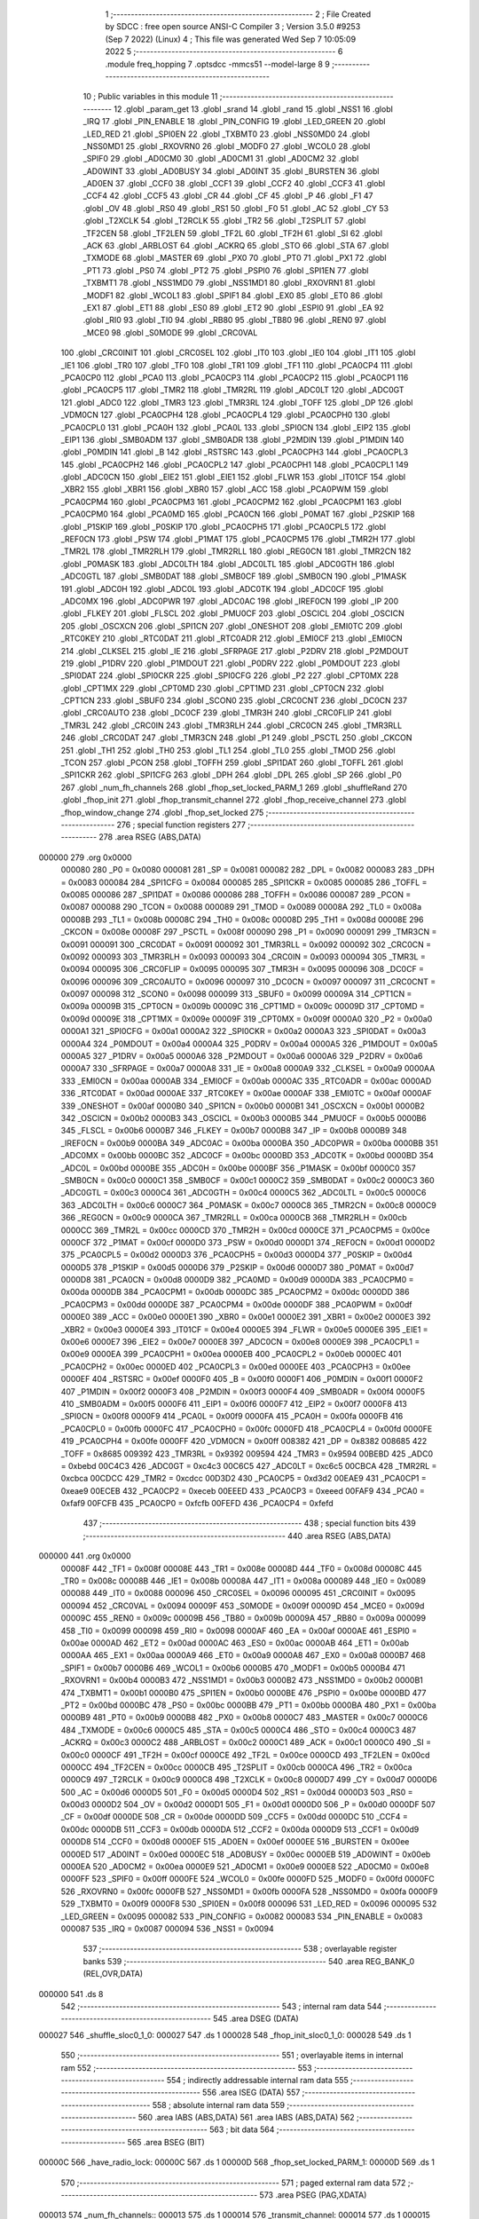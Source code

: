                                       1 ;--------------------------------------------------------
                                      2 ; File Created by SDCC : free open source ANSI-C Compiler
                                      3 ; Version 3.5.0 #9253 (Sep  7 2022) (Linux)
                                      4 ; This file was generated Wed Sep  7 10:05:09 2022
                                      5 ;--------------------------------------------------------
                                      6 	.module freq_hopping
                                      7 	.optsdcc -mmcs51 --model-large
                                      8 	
                                      9 ;--------------------------------------------------------
                                     10 ; Public variables in this module
                                     11 ;--------------------------------------------------------
                                     12 	.globl _param_get
                                     13 	.globl _srand
                                     14 	.globl _rand
                                     15 	.globl _NSS1
                                     16 	.globl _IRQ
                                     17 	.globl _PIN_ENABLE
                                     18 	.globl _PIN_CONFIG
                                     19 	.globl _LED_GREEN
                                     20 	.globl _LED_RED
                                     21 	.globl _SPI0EN
                                     22 	.globl _TXBMT0
                                     23 	.globl _NSS0MD0
                                     24 	.globl _NSS0MD1
                                     25 	.globl _RXOVRN0
                                     26 	.globl _MODF0
                                     27 	.globl _WCOL0
                                     28 	.globl _SPIF0
                                     29 	.globl _AD0CM0
                                     30 	.globl _AD0CM1
                                     31 	.globl _AD0CM2
                                     32 	.globl _AD0WINT
                                     33 	.globl _AD0BUSY
                                     34 	.globl _AD0INT
                                     35 	.globl _BURSTEN
                                     36 	.globl _AD0EN
                                     37 	.globl _CCF0
                                     38 	.globl _CCF1
                                     39 	.globl _CCF2
                                     40 	.globl _CCF3
                                     41 	.globl _CCF4
                                     42 	.globl _CCF5
                                     43 	.globl _CR
                                     44 	.globl _CF
                                     45 	.globl _P
                                     46 	.globl _F1
                                     47 	.globl _OV
                                     48 	.globl _RS0
                                     49 	.globl _RS1
                                     50 	.globl _F0
                                     51 	.globl _AC
                                     52 	.globl _CY
                                     53 	.globl _T2XCLK
                                     54 	.globl _T2RCLK
                                     55 	.globl _TR2
                                     56 	.globl _T2SPLIT
                                     57 	.globl _TF2CEN
                                     58 	.globl _TF2LEN
                                     59 	.globl _TF2L
                                     60 	.globl _TF2H
                                     61 	.globl _SI
                                     62 	.globl _ACK
                                     63 	.globl _ARBLOST
                                     64 	.globl _ACKRQ
                                     65 	.globl _STO
                                     66 	.globl _STA
                                     67 	.globl _TXMODE
                                     68 	.globl _MASTER
                                     69 	.globl _PX0
                                     70 	.globl _PT0
                                     71 	.globl _PX1
                                     72 	.globl _PT1
                                     73 	.globl _PS0
                                     74 	.globl _PT2
                                     75 	.globl _PSPI0
                                     76 	.globl _SPI1EN
                                     77 	.globl _TXBMT1
                                     78 	.globl _NSS1MD0
                                     79 	.globl _NSS1MD1
                                     80 	.globl _RXOVRN1
                                     81 	.globl _MODF1
                                     82 	.globl _WCOL1
                                     83 	.globl _SPIF1
                                     84 	.globl _EX0
                                     85 	.globl _ET0
                                     86 	.globl _EX1
                                     87 	.globl _ET1
                                     88 	.globl _ES0
                                     89 	.globl _ET2
                                     90 	.globl _ESPI0
                                     91 	.globl _EA
                                     92 	.globl _RI0
                                     93 	.globl _TI0
                                     94 	.globl _RB80
                                     95 	.globl _TB80
                                     96 	.globl _REN0
                                     97 	.globl _MCE0
                                     98 	.globl _S0MODE
                                     99 	.globl _CRC0VAL
                                    100 	.globl _CRC0INIT
                                    101 	.globl _CRC0SEL
                                    102 	.globl _IT0
                                    103 	.globl _IE0
                                    104 	.globl _IT1
                                    105 	.globl _IE1
                                    106 	.globl _TR0
                                    107 	.globl _TF0
                                    108 	.globl _TR1
                                    109 	.globl _TF1
                                    110 	.globl _PCA0CP4
                                    111 	.globl _PCA0CP0
                                    112 	.globl _PCA0
                                    113 	.globl _PCA0CP3
                                    114 	.globl _PCA0CP2
                                    115 	.globl _PCA0CP1
                                    116 	.globl _PCA0CP5
                                    117 	.globl _TMR2
                                    118 	.globl _TMR2RL
                                    119 	.globl _ADC0LT
                                    120 	.globl _ADC0GT
                                    121 	.globl _ADC0
                                    122 	.globl _TMR3
                                    123 	.globl _TMR3RL
                                    124 	.globl _TOFF
                                    125 	.globl _DP
                                    126 	.globl _VDM0CN
                                    127 	.globl _PCA0CPH4
                                    128 	.globl _PCA0CPL4
                                    129 	.globl _PCA0CPH0
                                    130 	.globl _PCA0CPL0
                                    131 	.globl _PCA0H
                                    132 	.globl _PCA0L
                                    133 	.globl _SPI0CN
                                    134 	.globl _EIP2
                                    135 	.globl _EIP1
                                    136 	.globl _SMB0ADM
                                    137 	.globl _SMB0ADR
                                    138 	.globl _P2MDIN
                                    139 	.globl _P1MDIN
                                    140 	.globl _P0MDIN
                                    141 	.globl _B
                                    142 	.globl _RSTSRC
                                    143 	.globl _PCA0CPH3
                                    144 	.globl _PCA0CPL3
                                    145 	.globl _PCA0CPH2
                                    146 	.globl _PCA0CPL2
                                    147 	.globl _PCA0CPH1
                                    148 	.globl _PCA0CPL1
                                    149 	.globl _ADC0CN
                                    150 	.globl _EIE2
                                    151 	.globl _EIE1
                                    152 	.globl _FLWR
                                    153 	.globl _IT01CF
                                    154 	.globl _XBR2
                                    155 	.globl _XBR1
                                    156 	.globl _XBR0
                                    157 	.globl _ACC
                                    158 	.globl _PCA0PWM
                                    159 	.globl _PCA0CPM4
                                    160 	.globl _PCA0CPM3
                                    161 	.globl _PCA0CPM2
                                    162 	.globl _PCA0CPM1
                                    163 	.globl _PCA0CPM0
                                    164 	.globl _PCA0MD
                                    165 	.globl _PCA0CN
                                    166 	.globl _P0MAT
                                    167 	.globl _P2SKIP
                                    168 	.globl _P1SKIP
                                    169 	.globl _P0SKIP
                                    170 	.globl _PCA0CPH5
                                    171 	.globl _PCA0CPL5
                                    172 	.globl _REF0CN
                                    173 	.globl _PSW
                                    174 	.globl _P1MAT
                                    175 	.globl _PCA0CPM5
                                    176 	.globl _TMR2H
                                    177 	.globl _TMR2L
                                    178 	.globl _TMR2RLH
                                    179 	.globl _TMR2RLL
                                    180 	.globl _REG0CN
                                    181 	.globl _TMR2CN
                                    182 	.globl _P0MASK
                                    183 	.globl _ADC0LTH
                                    184 	.globl _ADC0LTL
                                    185 	.globl _ADC0GTH
                                    186 	.globl _ADC0GTL
                                    187 	.globl _SMB0DAT
                                    188 	.globl _SMB0CF
                                    189 	.globl _SMB0CN
                                    190 	.globl _P1MASK
                                    191 	.globl _ADC0H
                                    192 	.globl _ADC0L
                                    193 	.globl _ADC0TK
                                    194 	.globl _ADC0CF
                                    195 	.globl _ADC0MX
                                    196 	.globl _ADC0PWR
                                    197 	.globl _ADC0AC
                                    198 	.globl _IREF0CN
                                    199 	.globl _IP
                                    200 	.globl _FLKEY
                                    201 	.globl _FLSCL
                                    202 	.globl _PMU0CF
                                    203 	.globl _OSCICL
                                    204 	.globl _OSCICN
                                    205 	.globl _OSCXCN
                                    206 	.globl _SPI1CN
                                    207 	.globl _ONESHOT
                                    208 	.globl _EMI0TC
                                    209 	.globl _RTC0KEY
                                    210 	.globl _RTC0DAT
                                    211 	.globl _RTC0ADR
                                    212 	.globl _EMI0CF
                                    213 	.globl _EMI0CN
                                    214 	.globl _CLKSEL
                                    215 	.globl _IE
                                    216 	.globl _SFRPAGE
                                    217 	.globl _P2DRV
                                    218 	.globl _P2MDOUT
                                    219 	.globl _P1DRV
                                    220 	.globl _P1MDOUT
                                    221 	.globl _P0DRV
                                    222 	.globl _P0MDOUT
                                    223 	.globl _SPI0DAT
                                    224 	.globl _SPI0CKR
                                    225 	.globl _SPI0CFG
                                    226 	.globl _P2
                                    227 	.globl _CPT0MX
                                    228 	.globl _CPT1MX
                                    229 	.globl _CPT0MD
                                    230 	.globl _CPT1MD
                                    231 	.globl _CPT0CN
                                    232 	.globl _CPT1CN
                                    233 	.globl _SBUF0
                                    234 	.globl _SCON0
                                    235 	.globl _CRC0CNT
                                    236 	.globl _DC0CN
                                    237 	.globl _CRC0AUTO
                                    238 	.globl _DC0CF
                                    239 	.globl _TMR3H
                                    240 	.globl _CRC0FLIP
                                    241 	.globl _TMR3L
                                    242 	.globl _CRC0IN
                                    243 	.globl _TMR3RLH
                                    244 	.globl _CRC0CN
                                    245 	.globl _TMR3RLL
                                    246 	.globl _CRC0DAT
                                    247 	.globl _TMR3CN
                                    248 	.globl _P1
                                    249 	.globl _PSCTL
                                    250 	.globl _CKCON
                                    251 	.globl _TH1
                                    252 	.globl _TH0
                                    253 	.globl _TL1
                                    254 	.globl _TL0
                                    255 	.globl _TMOD
                                    256 	.globl _TCON
                                    257 	.globl _PCON
                                    258 	.globl _TOFFH
                                    259 	.globl _SPI1DAT
                                    260 	.globl _TOFFL
                                    261 	.globl _SPI1CKR
                                    262 	.globl _SPI1CFG
                                    263 	.globl _DPH
                                    264 	.globl _DPL
                                    265 	.globl _SP
                                    266 	.globl _P0
                                    267 	.globl _num_fh_channels
                                    268 	.globl _fhop_set_locked_PARM_1
                                    269 	.globl _shuffleRand
                                    270 	.globl _fhop_init
                                    271 	.globl _fhop_transmit_channel
                                    272 	.globl _fhop_receive_channel
                                    273 	.globl _fhop_window_change
                                    274 	.globl _fhop_set_locked
                                    275 ;--------------------------------------------------------
                                    276 ; special function registers
                                    277 ;--------------------------------------------------------
                                    278 	.area RSEG    (ABS,DATA)
      000000                        279 	.org 0x0000
                           000080   280 _P0	=	0x0080
                           000081   281 _SP	=	0x0081
                           000082   282 _DPL	=	0x0082
                           000083   283 _DPH	=	0x0083
                           000084   284 _SPI1CFG	=	0x0084
                           000085   285 _SPI1CKR	=	0x0085
                           000085   286 _TOFFL	=	0x0085
                           000086   287 _SPI1DAT	=	0x0086
                           000086   288 _TOFFH	=	0x0086
                           000087   289 _PCON	=	0x0087
                           000088   290 _TCON	=	0x0088
                           000089   291 _TMOD	=	0x0089
                           00008A   292 _TL0	=	0x008a
                           00008B   293 _TL1	=	0x008b
                           00008C   294 _TH0	=	0x008c
                           00008D   295 _TH1	=	0x008d
                           00008E   296 _CKCON	=	0x008e
                           00008F   297 _PSCTL	=	0x008f
                           000090   298 _P1	=	0x0090
                           000091   299 _TMR3CN	=	0x0091
                           000091   300 _CRC0DAT	=	0x0091
                           000092   301 _TMR3RLL	=	0x0092
                           000092   302 _CRC0CN	=	0x0092
                           000093   303 _TMR3RLH	=	0x0093
                           000093   304 _CRC0IN	=	0x0093
                           000094   305 _TMR3L	=	0x0094
                           000095   306 _CRC0FLIP	=	0x0095
                           000095   307 _TMR3H	=	0x0095
                           000096   308 _DC0CF	=	0x0096
                           000096   309 _CRC0AUTO	=	0x0096
                           000097   310 _DC0CN	=	0x0097
                           000097   311 _CRC0CNT	=	0x0097
                           000098   312 _SCON0	=	0x0098
                           000099   313 _SBUF0	=	0x0099
                           00009A   314 _CPT1CN	=	0x009a
                           00009B   315 _CPT0CN	=	0x009b
                           00009C   316 _CPT1MD	=	0x009c
                           00009D   317 _CPT0MD	=	0x009d
                           00009E   318 _CPT1MX	=	0x009e
                           00009F   319 _CPT0MX	=	0x009f
                           0000A0   320 _P2	=	0x00a0
                           0000A1   321 _SPI0CFG	=	0x00a1
                           0000A2   322 _SPI0CKR	=	0x00a2
                           0000A3   323 _SPI0DAT	=	0x00a3
                           0000A4   324 _P0MDOUT	=	0x00a4
                           0000A4   325 _P0DRV	=	0x00a4
                           0000A5   326 _P1MDOUT	=	0x00a5
                           0000A5   327 _P1DRV	=	0x00a5
                           0000A6   328 _P2MDOUT	=	0x00a6
                           0000A6   329 _P2DRV	=	0x00a6
                           0000A7   330 _SFRPAGE	=	0x00a7
                           0000A8   331 _IE	=	0x00a8
                           0000A9   332 _CLKSEL	=	0x00a9
                           0000AA   333 _EMI0CN	=	0x00aa
                           0000AB   334 _EMI0CF	=	0x00ab
                           0000AC   335 _RTC0ADR	=	0x00ac
                           0000AD   336 _RTC0DAT	=	0x00ad
                           0000AE   337 _RTC0KEY	=	0x00ae
                           0000AF   338 _EMI0TC	=	0x00af
                           0000AF   339 _ONESHOT	=	0x00af
                           0000B0   340 _SPI1CN	=	0x00b0
                           0000B1   341 _OSCXCN	=	0x00b1
                           0000B2   342 _OSCICN	=	0x00b2
                           0000B3   343 _OSCICL	=	0x00b3
                           0000B5   344 _PMU0CF	=	0x00b5
                           0000B6   345 _FLSCL	=	0x00b6
                           0000B7   346 _FLKEY	=	0x00b7
                           0000B8   347 _IP	=	0x00b8
                           0000B9   348 _IREF0CN	=	0x00b9
                           0000BA   349 _ADC0AC	=	0x00ba
                           0000BA   350 _ADC0PWR	=	0x00ba
                           0000BB   351 _ADC0MX	=	0x00bb
                           0000BC   352 _ADC0CF	=	0x00bc
                           0000BD   353 _ADC0TK	=	0x00bd
                           0000BD   354 _ADC0L	=	0x00bd
                           0000BE   355 _ADC0H	=	0x00be
                           0000BF   356 _P1MASK	=	0x00bf
                           0000C0   357 _SMB0CN	=	0x00c0
                           0000C1   358 _SMB0CF	=	0x00c1
                           0000C2   359 _SMB0DAT	=	0x00c2
                           0000C3   360 _ADC0GTL	=	0x00c3
                           0000C4   361 _ADC0GTH	=	0x00c4
                           0000C5   362 _ADC0LTL	=	0x00c5
                           0000C6   363 _ADC0LTH	=	0x00c6
                           0000C7   364 _P0MASK	=	0x00c7
                           0000C8   365 _TMR2CN	=	0x00c8
                           0000C9   366 _REG0CN	=	0x00c9
                           0000CA   367 _TMR2RLL	=	0x00ca
                           0000CB   368 _TMR2RLH	=	0x00cb
                           0000CC   369 _TMR2L	=	0x00cc
                           0000CD   370 _TMR2H	=	0x00cd
                           0000CE   371 _PCA0CPM5	=	0x00ce
                           0000CF   372 _P1MAT	=	0x00cf
                           0000D0   373 _PSW	=	0x00d0
                           0000D1   374 _REF0CN	=	0x00d1
                           0000D2   375 _PCA0CPL5	=	0x00d2
                           0000D3   376 _PCA0CPH5	=	0x00d3
                           0000D4   377 _P0SKIP	=	0x00d4
                           0000D5   378 _P1SKIP	=	0x00d5
                           0000D6   379 _P2SKIP	=	0x00d6
                           0000D7   380 _P0MAT	=	0x00d7
                           0000D8   381 _PCA0CN	=	0x00d8
                           0000D9   382 _PCA0MD	=	0x00d9
                           0000DA   383 _PCA0CPM0	=	0x00da
                           0000DB   384 _PCA0CPM1	=	0x00db
                           0000DC   385 _PCA0CPM2	=	0x00dc
                           0000DD   386 _PCA0CPM3	=	0x00dd
                           0000DE   387 _PCA0CPM4	=	0x00de
                           0000DF   388 _PCA0PWM	=	0x00df
                           0000E0   389 _ACC	=	0x00e0
                           0000E1   390 _XBR0	=	0x00e1
                           0000E2   391 _XBR1	=	0x00e2
                           0000E3   392 _XBR2	=	0x00e3
                           0000E4   393 _IT01CF	=	0x00e4
                           0000E5   394 _FLWR	=	0x00e5
                           0000E6   395 _EIE1	=	0x00e6
                           0000E7   396 _EIE2	=	0x00e7
                           0000E8   397 _ADC0CN	=	0x00e8
                           0000E9   398 _PCA0CPL1	=	0x00e9
                           0000EA   399 _PCA0CPH1	=	0x00ea
                           0000EB   400 _PCA0CPL2	=	0x00eb
                           0000EC   401 _PCA0CPH2	=	0x00ec
                           0000ED   402 _PCA0CPL3	=	0x00ed
                           0000EE   403 _PCA0CPH3	=	0x00ee
                           0000EF   404 _RSTSRC	=	0x00ef
                           0000F0   405 _B	=	0x00f0
                           0000F1   406 _P0MDIN	=	0x00f1
                           0000F2   407 _P1MDIN	=	0x00f2
                           0000F3   408 _P2MDIN	=	0x00f3
                           0000F4   409 _SMB0ADR	=	0x00f4
                           0000F5   410 _SMB0ADM	=	0x00f5
                           0000F6   411 _EIP1	=	0x00f6
                           0000F7   412 _EIP2	=	0x00f7
                           0000F8   413 _SPI0CN	=	0x00f8
                           0000F9   414 _PCA0L	=	0x00f9
                           0000FA   415 _PCA0H	=	0x00fa
                           0000FB   416 _PCA0CPL0	=	0x00fb
                           0000FC   417 _PCA0CPH0	=	0x00fc
                           0000FD   418 _PCA0CPL4	=	0x00fd
                           0000FE   419 _PCA0CPH4	=	0x00fe
                           0000FF   420 _VDM0CN	=	0x00ff
                           008382   421 _DP	=	0x8382
                           008685   422 _TOFF	=	0x8685
                           009392   423 _TMR3RL	=	0x9392
                           009594   424 _TMR3	=	0x9594
                           00BEBD   425 _ADC0	=	0xbebd
                           00C4C3   426 _ADC0GT	=	0xc4c3
                           00C6C5   427 _ADC0LT	=	0xc6c5
                           00CBCA   428 _TMR2RL	=	0xcbca
                           00CDCC   429 _TMR2	=	0xcdcc
                           00D3D2   430 _PCA0CP5	=	0xd3d2
                           00EAE9   431 _PCA0CP1	=	0xeae9
                           00ECEB   432 _PCA0CP2	=	0xeceb
                           00EEED   433 _PCA0CP3	=	0xeeed
                           00FAF9   434 _PCA0	=	0xfaf9
                           00FCFB   435 _PCA0CP0	=	0xfcfb
                           00FEFD   436 _PCA0CP4	=	0xfefd
                                    437 ;--------------------------------------------------------
                                    438 ; special function bits
                                    439 ;--------------------------------------------------------
                                    440 	.area RSEG    (ABS,DATA)
      000000                        441 	.org 0x0000
                           00008F   442 _TF1	=	0x008f
                           00008E   443 _TR1	=	0x008e
                           00008D   444 _TF0	=	0x008d
                           00008C   445 _TR0	=	0x008c
                           00008B   446 _IE1	=	0x008b
                           00008A   447 _IT1	=	0x008a
                           000089   448 _IE0	=	0x0089
                           000088   449 _IT0	=	0x0088
                           000096   450 _CRC0SEL	=	0x0096
                           000095   451 _CRC0INIT	=	0x0095
                           000094   452 _CRC0VAL	=	0x0094
                           00009F   453 _S0MODE	=	0x009f
                           00009D   454 _MCE0	=	0x009d
                           00009C   455 _REN0	=	0x009c
                           00009B   456 _TB80	=	0x009b
                           00009A   457 _RB80	=	0x009a
                           000099   458 _TI0	=	0x0099
                           000098   459 _RI0	=	0x0098
                           0000AF   460 _EA	=	0x00af
                           0000AE   461 _ESPI0	=	0x00ae
                           0000AD   462 _ET2	=	0x00ad
                           0000AC   463 _ES0	=	0x00ac
                           0000AB   464 _ET1	=	0x00ab
                           0000AA   465 _EX1	=	0x00aa
                           0000A9   466 _ET0	=	0x00a9
                           0000A8   467 _EX0	=	0x00a8
                           0000B7   468 _SPIF1	=	0x00b7
                           0000B6   469 _WCOL1	=	0x00b6
                           0000B5   470 _MODF1	=	0x00b5
                           0000B4   471 _RXOVRN1	=	0x00b4
                           0000B3   472 _NSS1MD1	=	0x00b3
                           0000B2   473 _NSS1MD0	=	0x00b2
                           0000B1   474 _TXBMT1	=	0x00b1
                           0000B0   475 _SPI1EN	=	0x00b0
                           0000BE   476 _PSPI0	=	0x00be
                           0000BD   477 _PT2	=	0x00bd
                           0000BC   478 _PS0	=	0x00bc
                           0000BB   479 _PT1	=	0x00bb
                           0000BA   480 _PX1	=	0x00ba
                           0000B9   481 _PT0	=	0x00b9
                           0000B8   482 _PX0	=	0x00b8
                           0000C7   483 _MASTER	=	0x00c7
                           0000C6   484 _TXMODE	=	0x00c6
                           0000C5   485 _STA	=	0x00c5
                           0000C4   486 _STO	=	0x00c4
                           0000C3   487 _ACKRQ	=	0x00c3
                           0000C2   488 _ARBLOST	=	0x00c2
                           0000C1   489 _ACK	=	0x00c1
                           0000C0   490 _SI	=	0x00c0
                           0000CF   491 _TF2H	=	0x00cf
                           0000CE   492 _TF2L	=	0x00ce
                           0000CD   493 _TF2LEN	=	0x00cd
                           0000CC   494 _TF2CEN	=	0x00cc
                           0000CB   495 _T2SPLIT	=	0x00cb
                           0000CA   496 _TR2	=	0x00ca
                           0000C9   497 _T2RCLK	=	0x00c9
                           0000C8   498 _T2XCLK	=	0x00c8
                           0000D7   499 _CY	=	0x00d7
                           0000D6   500 _AC	=	0x00d6
                           0000D5   501 _F0	=	0x00d5
                           0000D4   502 _RS1	=	0x00d4
                           0000D3   503 _RS0	=	0x00d3
                           0000D2   504 _OV	=	0x00d2
                           0000D1   505 _F1	=	0x00d1
                           0000D0   506 _P	=	0x00d0
                           0000DF   507 _CF	=	0x00df
                           0000DE   508 _CR	=	0x00de
                           0000DD   509 _CCF5	=	0x00dd
                           0000DC   510 _CCF4	=	0x00dc
                           0000DB   511 _CCF3	=	0x00db
                           0000DA   512 _CCF2	=	0x00da
                           0000D9   513 _CCF1	=	0x00d9
                           0000D8   514 _CCF0	=	0x00d8
                           0000EF   515 _AD0EN	=	0x00ef
                           0000EE   516 _BURSTEN	=	0x00ee
                           0000ED   517 _AD0INT	=	0x00ed
                           0000EC   518 _AD0BUSY	=	0x00ec
                           0000EB   519 _AD0WINT	=	0x00eb
                           0000EA   520 _AD0CM2	=	0x00ea
                           0000E9   521 _AD0CM1	=	0x00e9
                           0000E8   522 _AD0CM0	=	0x00e8
                           0000FF   523 _SPIF0	=	0x00ff
                           0000FE   524 _WCOL0	=	0x00fe
                           0000FD   525 _MODF0	=	0x00fd
                           0000FC   526 _RXOVRN0	=	0x00fc
                           0000FB   527 _NSS0MD1	=	0x00fb
                           0000FA   528 _NSS0MD0	=	0x00fa
                           0000F9   529 _TXBMT0	=	0x00f9
                           0000F8   530 _SPI0EN	=	0x00f8
                           000096   531 _LED_RED	=	0x0096
                           000095   532 _LED_GREEN	=	0x0095
                           000082   533 _PIN_CONFIG	=	0x0082
                           000083   534 _PIN_ENABLE	=	0x0083
                           000087   535 _IRQ	=	0x0087
                           000094   536 _NSS1	=	0x0094
                                    537 ;--------------------------------------------------------
                                    538 ; overlayable register banks
                                    539 ;--------------------------------------------------------
                                    540 	.area REG_BANK_0	(REL,OVR,DATA)
      000000                        541 	.ds 8
                                    542 ;--------------------------------------------------------
                                    543 ; internal ram data
                                    544 ;--------------------------------------------------------
                                    545 	.area DSEG    (DATA)
      000027                        546 _shuffle_sloc0_1_0:
      000027                        547 	.ds 1
      000028                        548 _fhop_init_sloc0_1_0:
      000028                        549 	.ds 1
                                    550 ;--------------------------------------------------------
                                    551 ; overlayable items in internal ram 
                                    552 ;--------------------------------------------------------
                                    553 ;--------------------------------------------------------
                                    554 ; indirectly addressable internal ram data
                                    555 ;--------------------------------------------------------
                                    556 	.area ISEG    (DATA)
                                    557 ;--------------------------------------------------------
                                    558 ; absolute internal ram data
                                    559 ;--------------------------------------------------------
                                    560 	.area IABS    (ABS,DATA)
                                    561 	.area IABS    (ABS,DATA)
                                    562 ;--------------------------------------------------------
                                    563 ; bit data
                                    564 ;--------------------------------------------------------
                                    565 	.area BSEG    (BIT)
      00000C                        566 _have_radio_lock:
      00000C                        567 	.ds 1
      00000D                        568 _fhop_set_locked_PARM_1:
      00000D                        569 	.ds 1
                                    570 ;--------------------------------------------------------
                                    571 ; paged external ram data
                                    572 ;--------------------------------------------------------
                                    573 	.area PSEG    (PAG,XDATA)
      000013                        574 _num_fh_channels::
      000013                        575 	.ds 1
      000014                        576 _transmit_channel:
      000014                        577 	.ds 1
      000015                        578 _receive_channel:
      000015                        579 	.ds 1
                                    580 ;--------------------------------------------------------
                                    581 ; external ram data
                                    582 ;--------------------------------------------------------
                                    583 	.area XSEG    (XDATA)
      0002CD                        584 _channel_map:
      0002CD                        585 	.ds 50
      0002FF                        586 _shuffle_PARM_2:
      0002FF                        587 	.ds 1
      000300                        588 _shuffle_array_1_131:
      000300                        589 	.ds 2
      000302                        590 _fhop_init_array_3_140:
      000302                        591 	.ds 2
                                    592 ;--------------------------------------------------------
                                    593 ; absolute external ram data
                                    594 ;--------------------------------------------------------
                                    595 	.area XABS    (ABS,XDATA)
                                    596 ;--------------------------------------------------------
                                    597 ; external initialized ram data
                                    598 ;--------------------------------------------------------
                                    599 	.area XISEG   (XDATA)
                                    600 	.area HOME    (CODE)
                                    601 	.area GSINIT0 (CODE)
                                    602 	.area GSINIT1 (CODE)
                                    603 	.area GSINIT2 (CODE)
                                    604 	.area GSINIT3 (CODE)
                                    605 	.area GSINIT4 (CODE)
                                    606 	.area GSINIT5 (CODE)
                                    607 	.area GSINIT  (CODE)
                                    608 	.area GSFINAL (CODE)
                                    609 	.area CSEG    (CODE)
                                    610 ;--------------------------------------------------------
                                    611 ; global & static initialisations
                                    612 ;--------------------------------------------------------
                                    613 	.area HOME    (CODE)
                                    614 	.area GSINIT  (CODE)
                                    615 	.area GSFINAL (CODE)
                                    616 	.area GSINIT  (CODE)
                                    617 ;--------------------------------------------------------
                                    618 ; Home
                                    619 ;--------------------------------------------------------
                                    620 	.area HOME    (CODE)
                                    621 	.area HOME    (CODE)
                                    622 ;--------------------------------------------------------
                                    623 ; code
                                    624 ;--------------------------------------------------------
                                    625 	.area CSEG    (CODE)
                                    626 ;------------------------------------------------------------
                                    627 ;Allocation info for local variables in function 'shuffle'
                                    628 ;------------------------------------------------------------
                                    629 ;sloc0                     Allocated with name '_shuffle_sloc0_1_0'
                                    630 ;n                         Allocated with name '_shuffle_PARM_2'
                                    631 ;array                     Allocated with name '_shuffle_array_1_131'
                                    632 ;i                         Allocated with name '_shuffle_i_1_132'
                                    633 ;j                         Allocated with name '_shuffle_j_2_133'
                                    634 ;t                         Allocated with name '_shuffle_t_2_133'
                                    635 ;------------------------------------------------------------
                                    636 ;	radio/freq_hopping.c:64: static inline void shuffle(__xdata uint8_t *array, uint8_t n)
                                    637 ;	-----------------------------------------
                                    638 ;	 function shuffle
                                    639 ;	-----------------------------------------
      0011A9                        640 _shuffle:
                           000007   641 	ar7 = 0x07
                           000006   642 	ar6 = 0x06
                           000005   643 	ar5 = 0x05
                           000004   644 	ar4 = 0x04
                           000003   645 	ar3 = 0x03
                           000002   646 	ar2 = 0x02
                           000001   647 	ar1 = 0x01
                           000000   648 	ar0 = 0x00
      0011A9 AF 83            [24]  649 	mov	r7,dph
      0011AB E5 82            [12]  650 	mov	a,dpl
      0011AD 90 03 00         [24]  651 	mov	dptr,#_shuffle_array_1_131
      0011B0 F0               [24]  652 	movx	@dptr,a
      0011B1 EF               [12]  653 	mov	a,r7
      0011B2 A3               [24]  654 	inc	dptr
      0011B3 F0               [24]  655 	movx	@dptr,a
                                    656 ;	radio/freq_hopping.c:67: for (i = 0; i < n - 1; i++) {
      0011B4 90 03 00         [24]  657 	mov	dptr,#_shuffle_array_1_131
      0011B7 E0               [24]  658 	movx	a,@dptr
      0011B8 FE               [12]  659 	mov	r6,a
      0011B9 A3               [24]  660 	inc	dptr
      0011BA E0               [24]  661 	movx	a,@dptr
      0011BB FF               [12]  662 	mov	r7,a
      0011BC 90 02 FF         [24]  663 	mov	dptr,#_shuffle_PARM_2
      0011BF E0               [24]  664 	movx	a,@dptr
      0011C0 FD               [12]  665 	mov	r5,a
      0011C1 7C 00            [12]  666 	mov	r4,#0x00
      0011C3                        667 00103$:
      0011C3 8D 02            [24]  668 	mov	ar2,r5
      0011C5 7B 00            [12]  669 	mov	r3,#0x00
      0011C7 1A               [12]  670 	dec	r2
      0011C8 BA FF 01         [24]  671 	cjne	r2,#0xFF,00114$
      0011CB 1B               [12]  672 	dec	r3
      0011CC                        673 00114$:
      0011CC 8C 00            [24]  674 	mov	ar0,r4
      0011CE 79 00            [12]  675 	mov	r1,#0x00
      0011D0 C3               [12]  676 	clr	c
      0011D1 E8               [12]  677 	mov	a,r0
      0011D2 9A               [12]  678 	subb	a,r2
      0011D3 E9               [12]  679 	mov	a,r1
      0011D4 64 80            [12]  680 	xrl	a,#0x80
      0011D6 8B F0            [24]  681 	mov	b,r3
      0011D8 63 F0 80         [24]  682 	xrl	b,#0x80
      0011DB 95 F0            [12]  683 	subb	a,b
      0011DD 50 46            [24]  684 	jnc	00105$
                                    685 ;	radio/freq_hopping.c:68: uint8_t j = ((uint8_t)rand()) % n;
      0011DF C0 07            [24]  686 	push	ar7
      0011E1 C0 06            [24]  687 	push	ar6
      0011E3 C0 05            [24]  688 	push	ar5
      0011E5 C0 04            [24]  689 	push	ar4
      0011E7 12 5A A6         [24]  690 	lcall	_rand
      0011EA AA 82            [24]  691 	mov	r2,dpl
      0011EC D0 04            [24]  692 	pop	ar4
      0011EE D0 05            [24]  693 	pop	ar5
      0011F0 D0 06            [24]  694 	pop	ar6
      0011F2 D0 07            [24]  695 	pop	ar7
      0011F4 8D F0            [24]  696 	mov	b,r5
      0011F6 EA               [12]  697 	mov	a,r2
      0011F7 84               [48]  698 	div	ab
                                    699 ;	radio/freq_hopping.c:69: uint8_t t = array[j];
      0011F8 E5 F0            [12]  700 	mov	a,b
      0011FA 2E               [12]  701 	add	a,r6
      0011FB FA               [12]  702 	mov	r2,a
      0011FC E4               [12]  703 	clr	a
      0011FD 3F               [12]  704 	addc	a,r7
      0011FE FB               [12]  705 	mov	r3,a
      0011FF 8A 82            [24]  706 	mov	dpl,r2
      001201 8B 83            [24]  707 	mov	dph,r3
      001203 E0               [24]  708 	movx	a,@dptr
      001204 F5 27            [12]  709 	mov	_shuffle_sloc0_1_0,a
                                    710 ;	radio/freq_hopping.c:70: array[j] = array[i];
      001206 C0 05            [24]  711 	push	ar5
      001208 EC               [12]  712 	mov	a,r4
      001209 2E               [12]  713 	add	a,r6
      00120A F8               [12]  714 	mov	r0,a
      00120B E4               [12]  715 	clr	a
      00120C 3F               [12]  716 	addc	a,r7
      00120D FD               [12]  717 	mov	r5,a
      00120E 88 82            [24]  718 	mov	dpl,r0
      001210 8D 83            [24]  719 	mov	dph,r5
      001212 E0               [24]  720 	movx	a,@dptr
      001213 F9               [12]  721 	mov	r1,a
      001214 8A 82            [24]  722 	mov	dpl,r2
      001216 8B 83            [24]  723 	mov	dph,r3
      001218 F0               [24]  724 	movx	@dptr,a
                                    725 ;	radio/freq_hopping.c:71: array[i] = t;
      001219 88 82            [24]  726 	mov	dpl,r0
      00121B 8D 83            [24]  727 	mov	dph,r5
      00121D E5 27            [12]  728 	mov	a,_shuffle_sloc0_1_0
      00121F F0               [24]  729 	movx	@dptr,a
                                    730 ;	radio/freq_hopping.c:67: for (i = 0; i < n - 1; i++) {
      001220 0C               [12]  731 	inc	r4
      001221 D0 05            [24]  732 	pop	ar5
      001223 80 9E            [24]  733 	sjmp	00103$
      001225                        734 00105$:
      001225 22               [24]  735 	ret
                                    736 ;------------------------------------------------------------
                                    737 ;Allocation info for local variables in function 'shuffleRand'
                                    738 ;------------------------------------------------------------
                                    739 ;	radio/freq_hopping.c:76: shuffleRand(void)
                                    740 ;	-----------------------------------------
                                    741 ;	 function shuffleRand
                                    742 ;	-----------------------------------------
      001226                        743 _shuffleRand:
                                    744 ;	radio/freq_hopping.c:78: srand(param_get(PARAM_NETID));
      001226 75 82 03         [24]  745 	mov	dpl,#0x03
      001229 12 3B AC         [24]  746 	lcall	_param_get
      00122C 02 5B 00         [24]  747 	ljmp	_srand
                                    748 ;------------------------------------------------------------
                                    749 ;Allocation info for local variables in function 'fhop_init'
                                    750 ;------------------------------------------------------------
                                    751 ;sloc0                     Allocated with name '_fhop_init_sloc0_1_0'
                                    752 ;i                         Allocated with name '_fhop_init_i_1_137'
                                    753 ;__00020001                Allocated with name '_fhop_init___00020001_3_140'
                                    754 ;__00020002                Allocated with name '_fhop_init___00020002_3_140'
                                    755 ;array                     Allocated with name '_fhop_init_array_3_140'
                                    756 ;n                         Allocated with name '_fhop_init_n_3_140'
                                    757 ;i                         Allocated with name '_fhop_init_i_4_141'
                                    758 ;j                         Allocated with name '_fhop_init_j_5_142'
                                    759 ;t                         Allocated with name '_fhop_init_t_5_142'
                                    760 ;------------------------------------------------------------
                                    761 ;	radio/freq_hopping.c:88: fhop_init(void)
                                    762 ;	-----------------------------------------
                                    763 ;	 function fhop_init
                                    764 ;	-----------------------------------------
      00122F                        765 _fhop_init:
                                    766 ;	radio/freq_hopping.c:93: for (i = 0; i < num_fh_channels; i++) {
      00122F 7F 00            [12]  767 	mov	r7,#0x00
      001231                        768 00105$:
      001231 78 13            [12]  769 	mov	r0,#_num_fh_channels
      001233 C3               [12]  770 	clr	c
      001234 E2               [24]  771 	movx	a,@r0
      001235 F5 F0            [12]  772 	mov	b,a
      001237 EF               [12]  773 	mov	a,r7
      001238 95 F0            [12]  774 	subb	a,b
      00123A 50 0F            [24]  775 	jnc	00101$
                                    776 ;	radio/freq_hopping.c:94: channel_map[i] = i;
      00123C EF               [12]  777 	mov	a,r7
      00123D 24 CD            [12]  778 	add	a,#_channel_map
      00123F F5 82            [12]  779 	mov	dpl,a
      001241 E4               [12]  780 	clr	a
      001242 34 02            [12]  781 	addc	a,#(_channel_map >> 8)
      001244 F5 83            [12]  782 	mov	dph,a
      001246 EF               [12]  783 	mov	a,r7
      001247 F0               [24]  784 	movx	@dptr,a
                                    785 ;	radio/freq_hopping.c:93: for (i = 0; i < num_fh_channels; i++) {
      001248 0F               [12]  786 	inc	r7
      001249 80 E6            [24]  787 	sjmp	00105$
      00124B                        788 00101$:
                                    789 ;	radio/freq_hopping.c:96: shuffleRand();
      00124B 12 12 26         [24]  790 	lcall	_shuffleRand
                                    791 ;	radio/freq_hopping.c:97: shuffle(channel_map, num_fh_channels);
      00124E 78 13            [12]  792 	mov	r0,#_num_fh_channels
      001250 E2               [24]  793 	movx	a,@r0
      001251 FF               [12]  794 	mov	r7,a
                                    795 ;	radio/freq_hopping.c:67: for (i = 0; i < n - 1; i++) {
      001252 7E 00            [12]  796 	mov	r6,#0x00
      001254                        797 00108$:
      001254 8F 04            [24]  798 	mov	ar4,r7
      001256 7D 00            [12]  799 	mov	r5,#0x00
      001258 1C               [12]  800 	dec	r4
      001259 BC FF 01         [24]  801 	cjne	r4,#0xFF,00127$
      00125C 1D               [12]  802 	dec	r5
      00125D                        803 00127$:
      00125D 8E 02            [24]  804 	mov	ar2,r6
      00125F 7B 00            [12]  805 	mov	r3,#0x00
      001261 C3               [12]  806 	clr	c
      001262 EA               [12]  807 	mov	a,r2
      001263 9C               [12]  808 	subb	a,r4
      001264 EB               [12]  809 	mov	a,r3
      001265 64 80            [12]  810 	xrl	a,#0x80
      001267 8D F0            [24]  811 	mov	b,r5
      001269 63 F0 80         [24]  812 	xrl	b,#0x80
      00126C 95 F0            [12]  813 	subb	a,b
      00126E 50 42            [24]  814 	jnc	00110$
                                    815 ;	radio/freq_hopping.c:68: uint8_t j = ((uint8_t)rand()) % n;
      001270 C0 07            [24]  816 	push	ar7
      001272 C0 06            [24]  817 	push	ar6
      001274 12 5A A6         [24]  818 	lcall	_rand
      001277 AC 82            [24]  819 	mov	r4,dpl
      001279 D0 06            [24]  820 	pop	ar6
      00127B D0 07            [24]  821 	pop	ar7
      00127D 8F F0            [24]  822 	mov	b,r7
      00127F EC               [12]  823 	mov	a,r4
      001280 84               [48]  824 	div	ab
                                    825 ;	radio/freq_hopping.c:69: uint8_t t = array[j];
      001281 E5 F0            [12]  826 	mov	a,b
      001283 24 CD            [12]  827 	add	a,#_channel_map
      001285 FC               [12]  828 	mov	r4,a
      001286 E4               [12]  829 	clr	a
      001287 34 02            [12]  830 	addc	a,#(_channel_map >> 8)
      001289 FD               [12]  831 	mov	r5,a
      00128A 8C 82            [24]  832 	mov	dpl,r4
      00128C 8D 83            [24]  833 	mov	dph,r5
      00128E E0               [24]  834 	movx	a,@dptr
      00128F F5 28            [12]  835 	mov	_fhop_init_sloc0_1_0,a
                                    836 ;	radio/freq_hopping.c:70: array[j] = array[i];
      001291 C0 07            [24]  837 	push	ar7
      001293 EE               [12]  838 	mov	a,r6
      001294 24 CD            [12]  839 	add	a,#_channel_map
      001296 FA               [12]  840 	mov	r2,a
      001297 E4               [12]  841 	clr	a
      001298 34 02            [12]  842 	addc	a,#(_channel_map >> 8)
      00129A FF               [12]  843 	mov	r7,a
      00129B 8A 82            [24]  844 	mov	dpl,r2
      00129D 8F 83            [24]  845 	mov	dph,r7
      00129F E0               [24]  846 	movx	a,@dptr
      0012A0 FB               [12]  847 	mov	r3,a
      0012A1 8C 82            [24]  848 	mov	dpl,r4
      0012A3 8D 83            [24]  849 	mov	dph,r5
      0012A5 F0               [24]  850 	movx	@dptr,a
                                    851 ;	radio/freq_hopping.c:71: array[i] = t;
      0012A6 8A 82            [24]  852 	mov	dpl,r2
      0012A8 8F 83            [24]  853 	mov	dph,r7
      0012AA E5 28            [12]  854 	mov	a,_fhop_init_sloc0_1_0
      0012AC F0               [24]  855 	movx	@dptr,a
                                    856 ;	radio/freq_hopping.c:67: for (i = 0; i < n - 1; i++) {
      0012AD 0E               [12]  857 	inc	r6
      0012AE D0 07            [24]  858 	pop	ar7
                                    859 ;	radio/freq_hopping.c:97: shuffle(channel_map, num_fh_channels);
      0012B0 80 A2            [24]  860 	sjmp	00108$
      0012B2                        861 00110$:
      0012B2 22               [24]  862 	ret
                                    863 ;------------------------------------------------------------
                                    864 ;Allocation info for local variables in function 'fhop_transmit_channel'
                                    865 ;------------------------------------------------------------
                                    866 ;	radio/freq_hopping.c:102: fhop_transmit_channel(void)
                                    867 ;	-----------------------------------------
                                    868 ;	 function fhop_transmit_channel
                                    869 ;	-----------------------------------------
      0012B3                        870 _fhop_transmit_channel:
                                    871 ;	radio/freq_hopping.c:104: return channel_map[transmit_channel];
      0012B3 78 14            [12]  872 	mov	r0,#_transmit_channel
      0012B5 E2               [24]  873 	movx	a,@r0
      0012B6 24 CD            [12]  874 	add	a,#_channel_map
      0012B8 F5 82            [12]  875 	mov	dpl,a
      0012BA E4               [12]  876 	clr	a
      0012BB 34 02            [12]  877 	addc	a,#(_channel_map >> 8)
      0012BD F5 83            [12]  878 	mov	dph,a
      0012BF E0               [24]  879 	movx	a,@dptr
      0012C0 F5 82            [12]  880 	mov	dpl,a
      0012C2 22               [24]  881 	ret
                                    882 ;------------------------------------------------------------
                                    883 ;Allocation info for local variables in function 'fhop_receive_channel'
                                    884 ;------------------------------------------------------------
                                    885 ;	radio/freq_hopping.c:109: fhop_receive_channel(void)
                                    886 ;	-----------------------------------------
                                    887 ;	 function fhop_receive_channel
                                    888 ;	-----------------------------------------
      0012C3                        889 _fhop_receive_channel:
                                    890 ;	radio/freq_hopping.c:111: return channel_map[receive_channel];
      0012C3 78 15            [12]  891 	mov	r0,#_receive_channel
      0012C5 E2               [24]  892 	movx	a,@r0
      0012C6 24 CD            [12]  893 	add	a,#_channel_map
      0012C8 F5 82            [12]  894 	mov	dpl,a
      0012CA E4               [12]  895 	clr	a
      0012CB 34 02            [12]  896 	addc	a,#(_channel_map >> 8)
      0012CD F5 83            [12]  897 	mov	dph,a
      0012CF E0               [24]  898 	movx	a,@dptr
      0012D0 F5 82            [12]  899 	mov	dpl,a
      0012D2 22               [24]  900 	ret
                                    901 ;------------------------------------------------------------
                                    902 ;Allocation info for local variables in function 'fhop_window_change'
                                    903 ;------------------------------------------------------------
                                    904 ;	radio/freq_hopping.c:116: fhop_window_change(void)
                                    905 ;	-----------------------------------------
                                    906 ;	 function fhop_window_change
                                    907 ;	-----------------------------------------
      0012D3                        908 _fhop_window_change:
                                    909 ;	radio/freq_hopping.c:118: transmit_channel = (transmit_channel + 1) % num_fh_channels;
      0012D3 78 14            [12]  910 	mov	r0,#_transmit_channel
      0012D5 E2               [24]  911 	movx	a,@r0
      0012D6 FE               [12]  912 	mov	r6,a
      0012D7 7F 00            [12]  913 	mov	r7,#0x00
      0012D9 0E               [12]  914 	inc	r6
      0012DA BE 00 01         [24]  915 	cjne	r6,#0x00,00114$
      0012DD 0F               [12]  916 	inc	r7
      0012DE                        917 00114$:
      0012DE 78 13            [12]  918 	mov	r0,#_num_fh_channels
      0012E0 E2               [24]  919 	movx	a,@r0
      0012E1 FC               [12]  920 	mov	r4,a
      0012E2 7D 00            [12]  921 	mov	r5,#0x00
      0012E4 90 05 F0         [24]  922 	mov	dptr,#__modsint_PARM_2
      0012E7 EC               [12]  923 	mov	a,r4
      0012E8 F0               [24]  924 	movx	@dptr,a
      0012E9 ED               [12]  925 	mov	a,r5
      0012EA A3               [24]  926 	inc	dptr
      0012EB F0               [24]  927 	movx	@dptr,a
      0012EC 8E 82            [24]  928 	mov	dpl,r6
      0012EE 8F 83            [24]  929 	mov	dph,r7
      0012F0 C0 05            [24]  930 	push	ar5
      0012F2 C0 04            [24]  931 	push	ar4
      0012F4 12 5E C0         [24]  932 	lcall	__modsint
      0012F7 AE 82            [24]  933 	mov	r6,dpl
      0012F9 AF 83            [24]  934 	mov	r7,dph
      0012FB D0 04            [24]  935 	pop	ar4
      0012FD D0 05            [24]  936 	pop	ar5
      0012FF 78 14            [12]  937 	mov	r0,#_transmit_channel
      001301 EE               [12]  938 	mov	a,r6
      001302 F2               [24]  939 	movx	@r0,a
                                    940 ;	radio/freq_hopping.c:119: if (have_radio_lock) {
      001303 30 0C 07         [24]  941 	jnb	_have_radio_lock,00104$
                                    942 ;	radio/freq_hopping.c:122: receive_channel = transmit_channel;
      001306 78 14            [12]  943 	mov	r0,#_transmit_channel
      001308 79 15            [12]  944 	mov	r1,#_receive_channel
      00130A E2               [24]  945 	movx	a,@r0
      00130B F3               [24]  946 	movx	@r1,a
      00130C 22               [24]  947 	ret
      00130D                        948 00104$:
                                    949 ;	radio/freq_hopping.c:123: } else if (transmit_channel == 0) {
      00130D 78 14            [12]  950 	mov	r0,#_transmit_channel
      00130F E2               [24]  951 	movx	a,@r0
      001310 70 22            [24]  952 	jnz	00106$
                                    953 ;	radio/freq_hopping.c:126: receive_channel = (receive_channel + 1) % num_fh_channels;
      001312 78 15            [12]  954 	mov	r0,#_receive_channel
      001314 E2               [24]  955 	movx	a,@r0
      001315 FE               [12]  956 	mov	r6,a
      001316 7F 00            [12]  957 	mov	r7,#0x00
      001318 0E               [12]  958 	inc	r6
      001319 BE 00 01         [24]  959 	cjne	r6,#0x00,00117$
      00131C 0F               [12]  960 	inc	r7
      00131D                        961 00117$:
      00131D 90 05 F0         [24]  962 	mov	dptr,#__modsint_PARM_2
      001320 EC               [12]  963 	mov	a,r4
      001321 F0               [24]  964 	movx	@dptr,a
      001322 ED               [12]  965 	mov	a,r5
      001323 A3               [24]  966 	inc	dptr
      001324 F0               [24]  967 	movx	@dptr,a
      001325 8E 82            [24]  968 	mov	dpl,r6
      001327 8F 83            [24]  969 	mov	dph,r7
      001329 12 5E C0         [24]  970 	lcall	__modsint
      00132C AE 82            [24]  971 	mov	r6,dpl
      00132E AF 83            [24]  972 	mov	r7,dph
      001330 78 15            [12]  973 	mov	r0,#_receive_channel
      001332 EE               [12]  974 	mov	a,r6
      001333 F2               [24]  975 	movx	@r0,a
      001334                        976 00106$:
      001334 22               [24]  977 	ret
                                    978 ;------------------------------------------------------------
                                    979 ;Allocation info for local variables in function 'fhop_set_locked'
                                    980 ;------------------------------------------------------------
                                    981 ;	radio/freq_hopping.c:133: fhop_set_locked(bool locked)
                                    982 ;	-----------------------------------------
                                    983 ;	 function fhop_set_locked
                                    984 ;	-----------------------------------------
      001335                        985 _fhop_set_locked:
                                    986 ;	radio/freq_hopping.c:140: have_radio_lock = locked;
      001335 A2 0D            [12]  987 	mov	c,_fhop_set_locked_PARM_1
                                    988 ;	radio/freq_hopping.c:141: if (have_radio_lock) {
      001337 92 0C            [24]  989 	mov	_have_radio_lock,c
      001339 50 07            [24]  990 	jnc	00102$
                                    991 ;	radio/freq_hopping.c:145: transmit_channel = receive_channel;
      00133B 78 15            [12]  992 	mov	r0,#_receive_channel
      00133D 79 14            [12]  993 	mov	r1,#_transmit_channel
      00133F E2               [24]  994 	movx	a,@r0
      001340 F3               [24]  995 	movx	@r1,a
      001341 22               [24]  996 	ret
      001342                        997 00102$:
                                    998 ;	radio/freq_hopping.c:148: receive_channel = (receive_channel+1) % num_fh_channels;
      001342 78 15            [12]  999 	mov	r0,#_receive_channel
      001344 E2               [24] 1000 	movx	a,@r0
      001345 FE               [12] 1001 	mov	r6,a
      001346 7F 00            [12] 1002 	mov	r7,#0x00
      001348 0E               [12] 1003 	inc	r6
      001349 BE 00 01         [24] 1004 	cjne	r6,#0x00,00110$
      00134C 0F               [12] 1005 	inc	r7
      00134D                       1006 00110$:
      00134D 78 13            [12] 1007 	mov	r0,#_num_fh_channels
      00134F 90 05 F0         [24] 1008 	mov	dptr,#__modsint_PARM_2
      001352 E2               [24] 1009 	movx	a,@r0
      001353 F0               [24] 1010 	movx	@dptr,a
      001354 E4               [12] 1011 	clr	a
      001355 A3               [24] 1012 	inc	dptr
      001356 F0               [24] 1013 	movx	@dptr,a
      001357 8E 82            [24] 1014 	mov	dpl,r6
      001359 8F 83            [24] 1015 	mov	dph,r7
      00135B 12 5E C0         [24] 1016 	lcall	__modsint
      00135E AE 82            [24] 1017 	mov	r6,dpl
      001360 78 15            [12] 1018 	mov	r0,#_receive_channel
      001362 EE               [12] 1019 	mov	a,r6
      001363 F2               [24] 1020 	movx	@r0,a
      001364 22               [24] 1021 	ret
                                   1022 	.area CSEG    (CODE)
                                   1023 	.area CONST   (CODE)
                                   1024 	.area XINIT   (CODE)
                                   1025 	.area CABS    (ABS,CODE)
